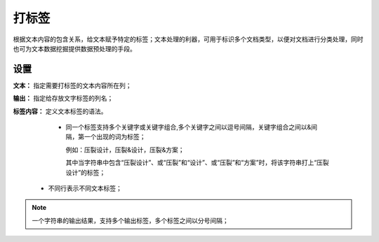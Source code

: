﻿打标签
======================

根据文本内容的包含关系，给文本赋予特定的标签；文本处理的利器，可用于标识多个文档类型，以便对文档进行分类处理，同时也可为文本数据挖掘提供数据预处理的手段。

设置
-----------------

**文本：** 指定需要打标签的文本内容所在列；

**输出：** 指定给存放文字标签的列名；

**标签内容：** 定义文本标签的语法。

   * 同一个标签支持多个关键字或关键字组合,多个关键字之间以逗号间隔，关键字组合之间以&间隔，第一个出现的词为标签；
 
     例如：压裂设计，压裂&设计，压裂&方案；

     其中当字符串中包含“压裂设计”、或“压裂”和“设计”、或“压裂”和“方案”时，将该字符串打上“压裂设计”的标签；

  * 不同行表示不同文本标签；

.. note::
   一个字符串的输出结果，支持多个输出标签，多个标签之间以分号间隔；
